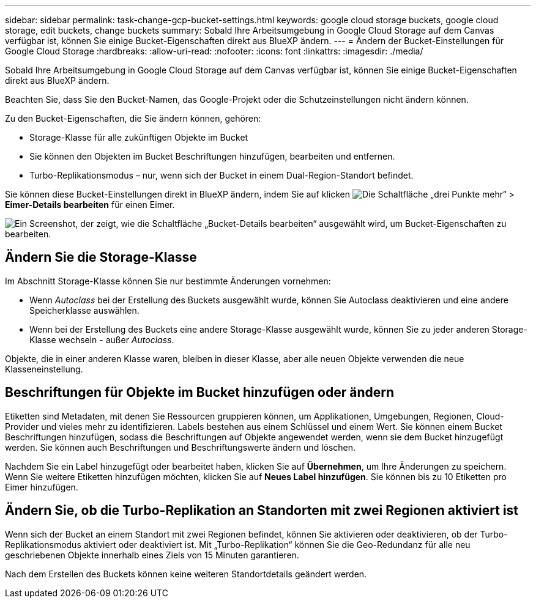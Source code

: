 ---
sidebar: sidebar 
permalink: task-change-gcp-bucket-settings.html 
keywords: google cloud storage buckets, google cloud storage, edit buckets, change buckets 
summary: Sobald Ihre Arbeitsumgebung in Google Cloud Storage auf dem Canvas verfügbar ist, können Sie einige Bucket-Eigenschaften direkt aus BlueXP ändern. 
---
= Ändern der Bucket-Einstellungen für Google Cloud Storage
:hardbreaks:
:allow-uri-read: 
:nofooter: 
:icons: font
:linkattrs: 
:imagesdir: ./media/


[role="lead"]
Sobald Ihre Arbeitsumgebung in Google Cloud Storage auf dem Canvas verfügbar ist, können Sie einige Bucket-Eigenschaften direkt aus BlueXP ändern.

Beachten Sie, dass Sie den Bucket-Namen, das Google-Projekt oder die Schutzeinstellungen nicht ändern können.

Zu den Bucket-Eigenschaften, die Sie ändern können, gehören:

* Storage-Klasse für alle zukünftigen Objekte im Bucket
* Sie können den Objekten im Bucket Beschriftungen hinzufügen, bearbeiten und entfernen.
* Turbo-Replikationsmodus – nur, wenn sich der Bucket in einem Dual-Region-Standort befindet.


Sie können diese Bucket-Einstellungen direkt in BlueXP ändern, indem Sie auf klicken image:button-horizontal-more.gif["Die Schaltfläche „drei Punkte mehr“"] > *Eimer-Details bearbeiten* für einen Eimer.

image:screenshot-edit-gcp-bucket.png["Ein Screenshot, der zeigt, wie die Schaltfläche „Bucket-Details bearbeiten“ ausgewählt wird, um Bucket-Eigenschaften zu bearbeiten."]



== Ändern Sie die Storage-Klasse

Im Abschnitt Storage-Klasse können Sie nur bestimmte Änderungen vornehmen:

* Wenn _Autoclass_ bei der Erstellung des Buckets ausgewählt wurde, können Sie Autoclass deaktivieren und eine andere Speicherklasse auswählen.
* Wenn bei der Erstellung des Buckets eine andere Storage-Klasse ausgewählt wurde, können Sie zu jeder anderen Storage-Klasse wechseln - außer _Autoclass_.


Objekte, die in einer anderen Klasse waren, bleiben in dieser Klasse, aber alle neuen Objekte verwenden die neue Klasseneinstellung.



== Beschriftungen für Objekte im Bucket hinzufügen oder ändern

Etiketten sind Metadaten, mit denen Sie Ressourcen gruppieren können, um Applikationen, Umgebungen, Regionen, Cloud-Provider und vieles mehr zu identifizieren. Labels bestehen aus einem Schlüssel und einem Wert. Sie können einem Bucket Beschriftungen hinzufügen, sodass die Beschriftungen auf Objekte angewendet werden, wenn sie dem Bucket hinzugefügt werden. Sie können auch Beschriftungen und Beschriftungswerte ändern und löschen.

Nachdem Sie ein Label hinzugefügt oder bearbeitet haben, klicken Sie auf *Übernehmen*, um Ihre Änderungen zu speichern. Wenn Sie weitere Etiketten hinzufügen möchten, klicken Sie auf *Neues Label hinzufügen*. Sie können bis zu 10 Etiketten pro Eimer hinzufügen.



== Ändern Sie, ob die Turbo-Replikation an Standorten mit zwei Regionen aktiviert ist

Wenn sich der Bucket an einem Standort mit zwei Regionen befindet, können Sie aktivieren oder deaktivieren, ob der Turbo-Replikationsmodus aktiviert oder deaktiviert ist. Mit „Turbo-Replikation“ können Sie die Geo-Redundanz für alle neu geschriebenen Objekte innerhalb eines Ziels von 15 Minuten garantieren.

Nach dem Erstellen des Buckets können keine weiteren Standortdetails geändert werden.
